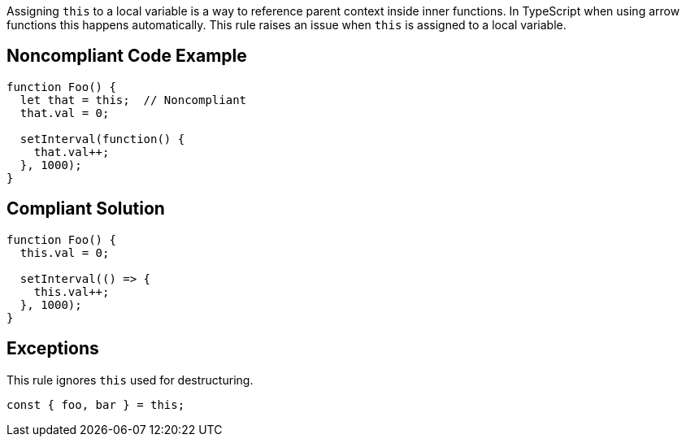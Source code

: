 Assigning ``++this++`` to a local variable is a way to reference parent context inside inner functions. In TypeScript when using arrow functions this happens automatically.
This rule raises an issue when ``++this++`` is assigned to a local variable.


== Noncompliant Code Example

----
function Foo() {
  let that = this;  // Noncompliant
  that.val = 0;

  setInterval(function() {
    that.val++;
  }, 1000);
}
----


== Compliant Solution

----
function Foo() {
  this.val = 0;

  setInterval(() => {
    this.val++;
  }, 1000);
}
----


== Exceptions

This rule ignores ``++this++`` used for destructuring.

----
const { foo, bar } = this; 
----

